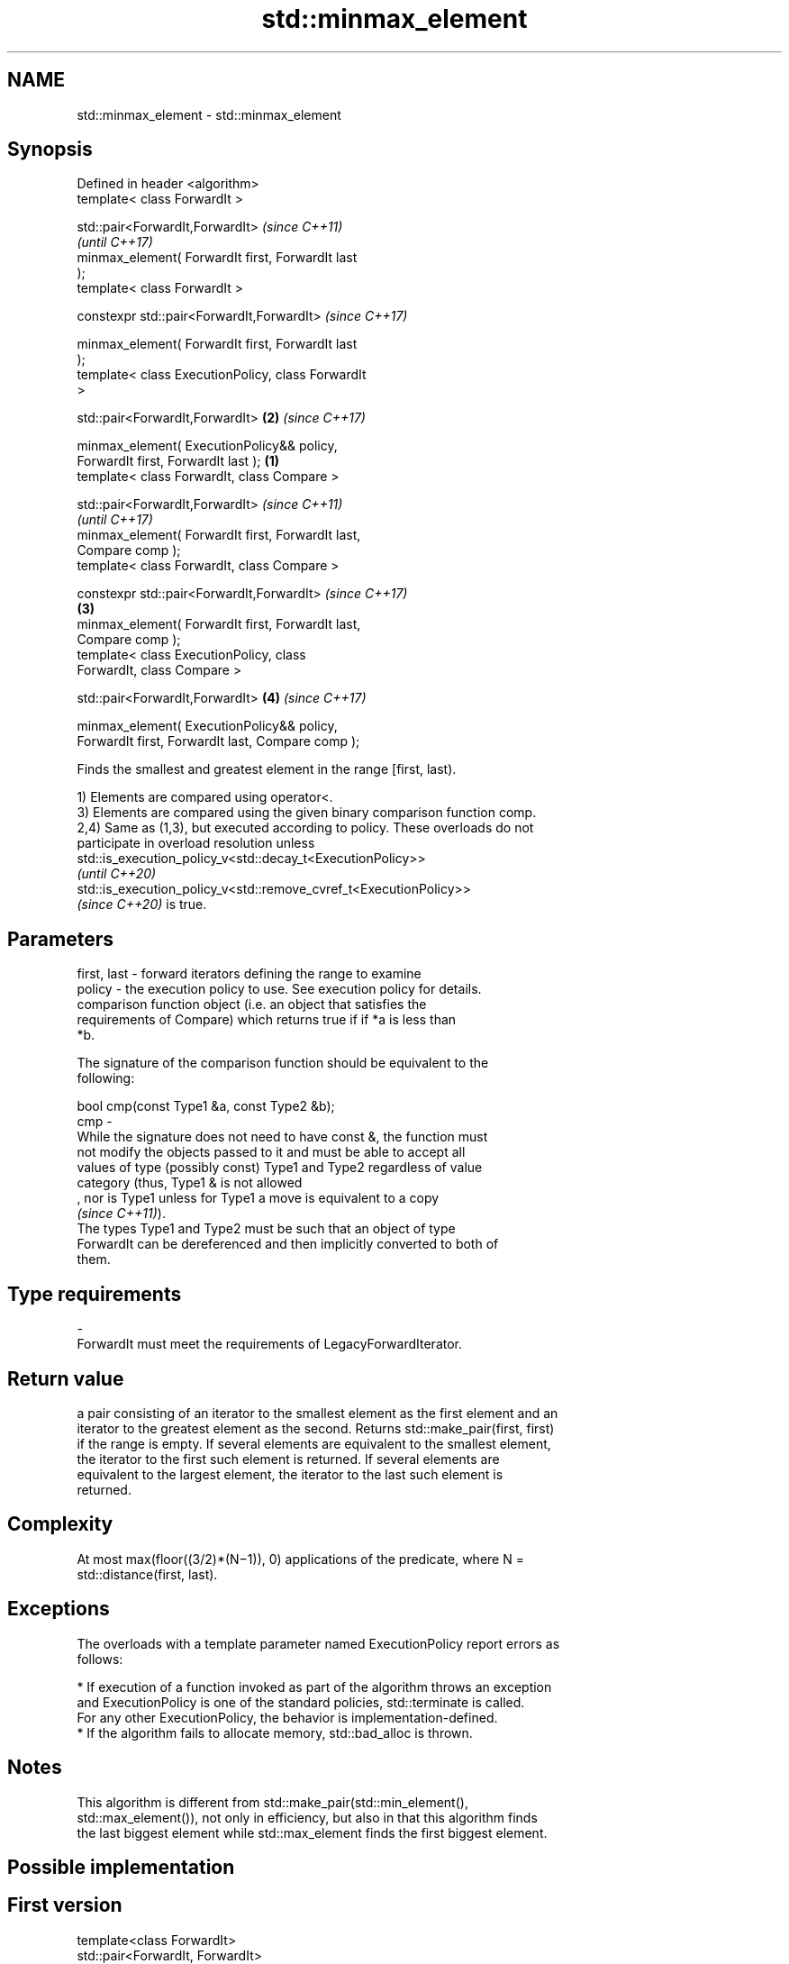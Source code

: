 .TH std::minmax_element 3 "2022.07.31" "http://cppreference.com" "C++ Standard Libary"
.SH NAME
std::minmax_element \- std::minmax_element

.SH Synopsis
   Defined in header <algorithm>
   template< class ForwardIt >

   std::pair<ForwardIt,ForwardIt>                           \fI(since C++11)\fP
                                                            \fI(until C++17)\fP
   minmax_element( ForwardIt first, ForwardIt last
   );
   template< class ForwardIt >

   constexpr std::pair<ForwardIt,ForwardIt>                 \fI(since C++17)\fP

   minmax_element( ForwardIt first, ForwardIt last
   );
   template< class ExecutionPolicy, class ForwardIt
   >

   std::pair<ForwardIt,ForwardIt>                       \fB(2)\fP \fI(since C++17)\fP

   minmax_element( ExecutionPolicy&& policy,
   ForwardIt first, ForwardIt last );               \fB(1)\fP
   template< class ForwardIt, class Compare >

   std::pair<ForwardIt,ForwardIt>                                         \fI(since C++11)\fP
                                                                          \fI(until C++17)\fP
   minmax_element( ForwardIt first, ForwardIt last,
   Compare comp );
   template< class ForwardIt, class Compare >

   constexpr std::pair<ForwardIt,ForwardIt>                               \fI(since C++17)\fP
                                                        \fB(3)\fP
   minmax_element( ForwardIt first, ForwardIt last,
   Compare comp );
   template< class ExecutionPolicy, class
   ForwardIt, class Compare >

   std::pair<ForwardIt,ForwardIt>                           \fB(4)\fP           \fI(since C++17)\fP

   minmax_element( ExecutionPolicy&& policy,
   ForwardIt first, ForwardIt last, Compare comp );

   Finds the smallest and greatest element in the range [first, last).

   1) Elements are compared using operator<.
   3) Elements are compared using the given binary comparison function comp.
   2,4) Same as (1,3), but executed according to policy. These overloads do not
   participate in overload resolution unless
   std::is_execution_policy_v<std::decay_t<ExecutionPolicy>>
   \fI(until C++20)\fP
   std::is_execution_policy_v<std::remove_cvref_t<ExecutionPolicy>>
   \fI(since C++20)\fP is true.

.SH Parameters

   first, last - forward iterators defining the range to examine
   policy      - the execution policy to use. See execution policy for details.
                 comparison function object (i.e. an object that satisfies the
                 requirements of Compare) which returns true if if *a is less than
                 *b.

                 The signature of the comparison function should be equivalent to the
                 following:

                 bool cmp(const Type1 &a, const Type2 &b);
   cmp         -
                 While the signature does not need to have const &, the function must
                 not modify the objects passed to it and must be able to accept all
                 values of type (possibly const) Type1 and Type2 regardless of value
                 category (thus, Type1 & is not allowed
                 , nor is Type1 unless for Type1 a move is equivalent to a copy
                 \fI(since C++11)\fP).
                 The types Type1 and Type2 must be such that an object of type
                 ForwardIt can be dereferenced and then implicitly converted to both of
                 them.
.SH Type requirements
   -
   ForwardIt must meet the requirements of LegacyForwardIterator.

.SH Return value

   a pair consisting of an iterator to the smallest element as the first element and an
   iterator to the greatest element as the second. Returns std::make_pair(first, first)
   if the range is empty. If several elements are equivalent to the smallest element,
   the iterator to the first such element is returned. If several elements are
   equivalent to the largest element, the iterator to the last such element is
   returned.

.SH Complexity

   At most max(floor((3/2)*(N−1)), 0) applications of the predicate, where N =
   std::distance(first, last).

.SH Exceptions

   The overloads with a template parameter named ExecutionPolicy report errors as
   follows:

     * If execution of a function invoked as part of the algorithm throws an exception
       and ExecutionPolicy is one of the standard policies, std::terminate is called.
       For any other ExecutionPolicy, the behavior is implementation-defined.
     * If the algorithm fails to allocate memory, std::bad_alloc is thrown.

.SH Notes

   This algorithm is different from std::make_pair(std::min_element(),
   std::max_element()), not only in efficiency, but also in that this algorithm finds
   the last biggest element while std::max_element finds the first biggest element.

.SH Possible implementation

.SH First version
   template<class ForwardIt>
   std::pair<ForwardIt, ForwardIt>
       minmax_element(ForwardIt first, ForwardIt last)
   {
       using value_type = typename std::iterator_traits<ForwardIt>::value_type;
       return std::minmax_element(first, last, std::less<value_type>());
   }
.SH Second version
   template<class ForwardIt, class Compare>
   std::pair<ForwardIt, ForwardIt>
       minmax_element(ForwardIt first, ForwardIt last, Compare comp)
   {
       auto min = first, max = first;

       if (first == last || ++first == last)
           return {min, max};

       if (comp(*first, *min)) {
           min = first;
       } else {
           max = first;
       }

       while (++first != last) {
           auto i = first;
           if (++first == last) {
               if (comp(*i, *min)) min = i;
               else if (!(comp(*i, *max))) max = i;
               break;
           } else {
               if (comp(*first, *i)) {
                   if (comp(*first, *min)) min = first;
                   if (!(comp(*i, *max))) max = i;
               } else {
                   if (comp(*i, *min)) min = i;
                   if (!(comp(*first, *max))) max = first;
               }
           }
       }
       return {min, max};
   }

.SH Example


// Run this code

 #include <algorithm>
 #include <iostream>

 int main() {
     const auto v = { 3, 9, 1, 4, 2, 5, 9 };
     const auto [min, max] = std::minmax_element(begin(v), end(v));

     std::cout << "min = " << *min << ", max = " << *max << '\\n';
 }

.SH Output:

 min = 1, max = 9

.SH See also

   min_element            returns the smallest element in a range
                          \fI(function template)\fP
   max_element            returns the largest element in a range
                          \fI(function template)\fP
   ranges::minmax_element returns the smallest and the largest elements in a range
   (C++20)                (niebloid)
